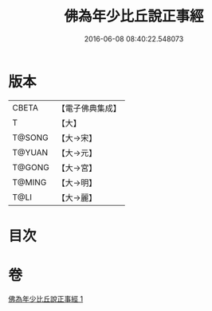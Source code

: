 #+TITLE: 佛為年少比丘說正事經 
#+DATE: 2016-06-08 08:40:22.548073

* 版本
 |     CBETA|【電子佛典集成】|
 |         T|【大】     |
 |    T@SONG|【大→宋】   |
 |    T@YUAN|【大→元】   |
 |    T@GONG|【大→宮】   |
 |    T@MING|【大→明】   |
 |      T@LI|【大→麗】   |

* 目次

* 卷
[[file:KR6i0132_001.txt][佛為年少比丘說正事經 1]]


